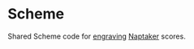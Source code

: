 * Scheme
Shared Scheme code for [[https://github.com/naptaker/engraving][engraving]] [[http://naptakerrr.com/about/][Naptaker]] scores.
